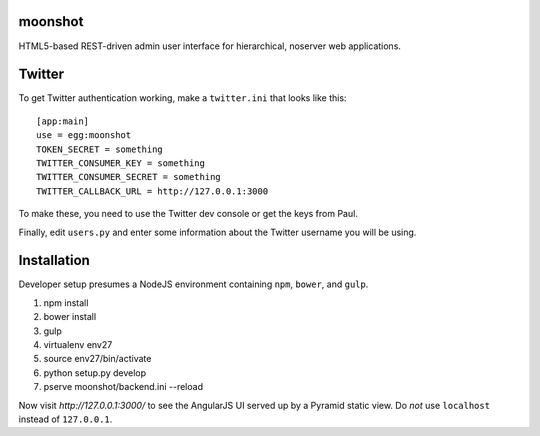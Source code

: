 moonshot
========

HTML5-based REST-driven admin user interface for hierarchical, 
noserver web applications.

Twitter
=======

To get Twitter authentication working, make a ``twitter.ini`` that
looks like this::

    [app:main]
    use = egg:moonshot
    TOKEN_SECRET = something
    TWITTER_CONSUMER_KEY = something
    TWITTER_CONSUMER_SECRET = something
    TWITTER_CALLBACK_URL = http://127.0.0.1:3000

To make these, you need to use the Twitter dev console or get the keys
from Paul.

Finally, edit ``users.py`` and enter some information about the Twitter
username you will be using.

Installation
============

Developer setup presumes a NodeJS environment containing
``npm``, ``bower``, and ``gulp``.

#. npm install

#. bower install

#. gulp

#. virtualenv env27

#. source env27/bin/activate

#. python setup.py develop

#. pserve moonshot/backend.ini --reload

Now visit `http://127.0.0.1:3000/` to see the AngularJS UI served up
by a Pyramid static view. Do *not* use ``localhost`` instead of
``127.0.0.1``.
